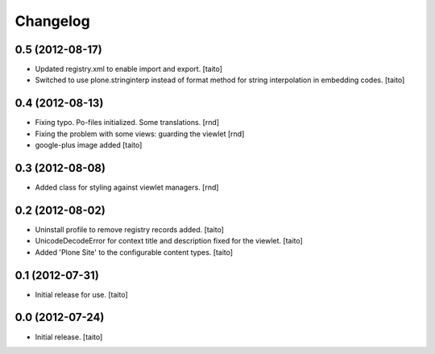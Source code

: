 Changelog
---------

0.5 (2012-08-17)
================

- Updated registry.xml to enable import and export. [taito]
- Switched to use plone.stringinterp instead of format method
  for string interpolation in embedding codes.
  [taito]

0.4 (2012-08-13)
================

- Fixing typo. Po-files initialized. Some translations. [rnd]
- Fixing the problem with some views: guarding the viewlet [rnd]
- google-plus image added [taito]

0.3 (2012-08-08)
================

- Added class for styling against viewlet managers. [rnd]

0.2 (2012-08-02)
================

- Uninstall profile to remove registry records added. [taito]
- UnicodeDecodeError for context title and description fixed for the viewlet. [taito]
- Added 'Plone Site' to the configurable content types. [taito]

0.1 (2012-07-31)
================

- Initial release for use. [taito]

0.0 (2012-07-24)
================

- Initial release. [taito]
